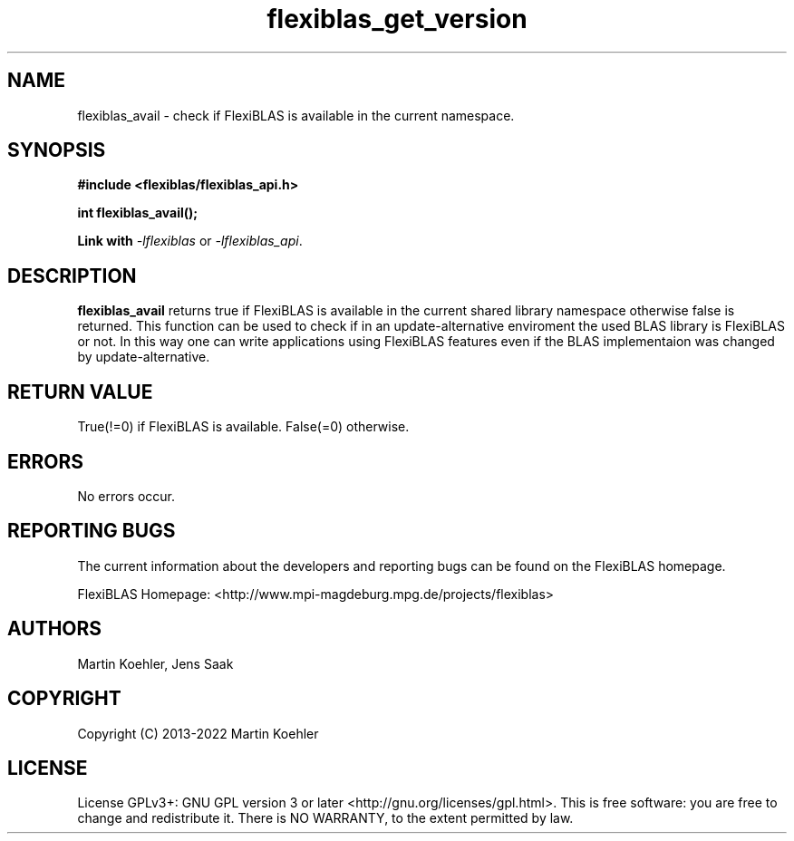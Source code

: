 .TH flexiblas_get_version  3 "2013-2022" "M. Koehler" "The FlexiBLAS Library"
.SH NAME
flexiblas_avail \- check if FlexiBLAS is available in the current namespace.
.SH SYNOPSIS
\fB#include <flexiblas/flexiblas_api.h>

\fBint flexiblas_avail();

Link with \fI-lflexiblas\fR or \fI-lflexiblas_api\fR.

.SH DESCRIPTION
\fBflexiblas_avail\fR returns true if FlexiBLAS is available in the current shared
library namespace otherwise false is returned. This function can be used to check
if in an update-alternative enviroment the used BLAS library is FlexiBLAS or not.
In this way one can write applications using FlexiBLAS features even if the
BLAS implementaion was changed by update-alternative.

.SH RETURN VALUE
True(!=0) if FlexiBLAS is available. False(=0) otherwise.

.SH ERRORS
No errors occur.

.SH REPORTING BUGS
The current information about the developers and reporting bugs can be found on the FlexiBLAS homepage.

FlexiBLAS Homepage: <http://www.mpi-magdeburg.mpg.de/projects/flexiblas>

.SH AUTHORS
 Martin Koehler, Jens Saak

.SH COPYRIGHT
Copyright (C) 2013-2022 Martin Koehler
.SH LICENSE
License GPLv3+: GNU GPL version 3 or later <http://gnu.org/licenses/gpl.html>.
This is free software: you are free to change and redistribute it.  There is NO WARRANTY, to the extent permitted by law.

